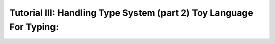 Tutorial III: Handling Type System (part 2) Toy Language For Typing:
=======================================================================

.. 1 - Using inference with a Toy Language
.. ---------------------------------------
.. 
.. To go further with type checking, we need a little toy language to implement
.. different kinds of typing strategy.
.. 
.. With this objective, we will target the implementation of a light type system
.. for our toy language. This type system should have behaviors close to most
.. scripting languages and support operations such as adding any value to a string
.. value:
.. 
.. .. literalinclude:: tutorial3_scripts/transtyping.tl4t
.. 
.. would yield::
.. 
..     toto42
.. 
.. Thus, in our language that we'll call ``TL4T`` (Toy Language For Typing), we
.. will need two types of statements:
.. 
..     * Variable declaration (with optional affectation)
..     * Expressions to manipulate our variables (and using builtin functions)
.. 
.. 
.. Here is the definition of our ``TL4T`` language:
.. 
.. .. program-output:: python3 splice.py 'cat ../../tests/bnf/tl4t.bnf' 0,12 18,24 63,244 246,247 252,277 279,-1
.. 
.. Within this BNF, we defined a few hooks:
..     * ``info`` to get location informations from the source file (line and
.. column)
..     * ``new_*`` for each AST Node to be built.
.. 
.. For instance, the ``new_declvar`` hook is defined as:
.. 
.. .. literalinclude:: ../../tests/grammar/tl4t.py
..     :pyobject: new_declvar
.. 
.. This way we can declare a variable with a type, and the ``new_declvar`` hook
.. builds an AST Node of type ``DeclVar``. For our code sample, this will thus
.. create a node for the variable ``s``, typed as a ``string``.
.. 
.. After this, we just use the affectation expression which will use the computed
.. result of the expression ``"toto" + 42``. In most languages, every binary
.. operator is actually a function taking two similarly typed parameters, and
.. yielding a result of the same type. In our case, we have already declared a
.. binary operator called ``+``::
.. 
..     fun + : (string, string) -> string
.. 
.. With only this operator defined, we would get the following error::
.. 
..     can't match overloads with parameters for function '+': details:
..     overloads:
..         fun + : (string, string) -> string
..     parameters:
..      - param[0] type string
..      - param[1] type int | char
.. 
.. This means that our literal ``42``, as shown in the second tutorial of this
.. series, is typed as either an ``int`` or a ``char`` (the pipe in the output
.. shows the alternative types available). We can see in this error message that
.. the type or our literal does not allow us to resolve the ambiguity.
.. 
.. Pyrser offers the facilities to define subtyping relations, but to be more
.. generic, we could define some implicit conversion rules between types.
.. Indeed, Pyrser offers another API: :class:`pyrser.type_system.Translator`.
.. 
.. To implement a ``Translator``, we have to use the method ``addTranslator`` of
.. the ``Scope`` as follows, assuming ``glob`` is our global scope::
.. 
..     f = Fun('tostr', 'string', ['int'])
..     glob.add(f)
..     n = Notification(Severity.INFO, 'implicit conversion string -> int')
..     glob.addTranslator(Translator(f, n))
.. 
.. As we can see, the implicit translating function ``f`` is added into the
.. scope, and will be used for any attempt to resolve type ambiguities. For
.. example, we would then retrieve the following evalctx after calling the type
.. system to get the ``+`` operator::
.. 
..     XXX TO BE REPLACED XXX
..     evalctx:
..         translator
..         {
..             int: {
..                 string
..             }
..         }
..         int:
..         string:
.. 
.. On another note, the evalctx contains information expliciting the fact that a
.. translator must be used before the ambiguity can be resolved.
.. 
.. Note that it is only the type informations that are used when resolving
.. ambiguities (using ``get_by_params``), but the actual ``tostr`` function is not
.. part of the final AST. We need to connect our typing semantic with the AST
.. built by our ``new_*`` hooks when parsing a ``TL4T`` sample. This is the aim
.. of the Inference module.
.. 
.. 2 - Inference module
.. --------------------
.. 
.. The inference module offers multiple algorithms and strategies in order to add
.. type inference to a language. The advised way to use the Inference module is to
.. define our AST Nodes as children classes of the Inference classes.
.. 
.. The Inference class offers methods to infer:
..     * block
..     * special expressions
..     * functions
..     * identifiers
..     * literals
.. 
.. To summarize, since the designer of the language is free to design the
.. language's AST, the Inference module cannot know in advance which method to
.. call on which AST Node. In order to address this, it uses a convention that
.. asks the AST Nodes to implement the method ``type_algos`` which returns a tuple
.. describing the functions to use on this very node.
.. 
.. In order to understand how it works, let's take a look at the ``TL4T``
.. implementation. For this, we will focus on the implementation of the
.. ``Terminal``, ``Literal`` and ``Id`` AST Nodes which are derivations of the
.. ``NodeInfo`` (which is the root of TL4T's AST Nodes and inherits from the
.. Inference Node):
.. 
.. .. literalinclude:: ../../tests/grammar/tl4t.py
..     :pyobject: NodeInfo
.. 
.. .. literalinclude:: ../../tests/grammar/tl4t.py
..     :pyobject: Terminal
.. 
.. .. literalinclude:: ../../tests/grammar/tl4t.py
..     :pyobject: Literal
.. 
.. .. literalinclude:: ../../tests/grammar/tl4t.py
..     :pyobject: Id
.. 
.. So, we can see that both ``Literal`` and ``Id`` do implement the ``type_algos``
.. method, which returns a tuple of three values. Those values are:
.. 
..     * the method to use for inference (here we use the default one of the
..         Inference module, inherited from the Inference class)
..     * the parameters to give to the inference method (packed within a tuple if
..         multiple arguments are required)
..     * the optional feedback strategy
.. 
.. The multiple ``infer_*`` methods have each their own way of decomposing the
.. argument tuple, which means that as a language writer, we need to pay attention
.. to which inference method to return, and associate the proper parameters with
.. it. It is not mandatory to use a method from the Inference module, and we could
.. write our own inference methods with their own behavior.
.. 
.. To explain what is the feedback strategy, it is required to understand how the
.. inference works roughly. As a reminder, the inference uses two kinds of leaf
.. nodes as a basis: ``Literal`` and ``Id``. For simplicity we will call those
.. nodes the Inference leaves. The role of the leaves is to return their potential
.. types, which is a ``Scope`` containing one or more types. Then, the biggest
.. part of the Inference module's work is to resolve the types of the function
.. calls, by identifying the best match within all the possibilities. This is done
.. through the function call inference: the ``infer_fun`` method from the
.. :class:`pyrser.type_system.Inference` class.
.. 
.. It is important to understand that the function call inference is not about
.. names but about the whole call expression. A function call is composed of a
.. call expression and a list of parameters. For instance, here are a few
.. examples
.. 
..     f(1, 2, 3);
..     tab[i](1, 2, 3);
..     f(1, 2, 3)(4, 5, 6);
.. 
.. Here, the call expression is ``f`` in the first example; ``tab[i]`` in the
.. second example; ``f`` in the first part of the third example (with parameters
.. ``(1, 2, 3)``) and finally ``f(1, 2, 3)`` in the second part of the third
.. example (with parameters ``(4, 5, 6)``).
.. 
.. Now that the notion of call expression has been clarified, we can get to the
.. resolution itself. The resolution is done in a few steps, in the following
.. order:
.. 
..     1 - Collect types associated to the call expresion
.. 
..     2 - Collect types of each parameters
.. 
..     3 - Compute the intersection of the first two steps (using the ``Scope``'s
..         ``get_by_params`` method)
.. 
..     4 - Record overloads and decide if the inference can continue
.. 
..     5 - Instantiate the polymorphic types resolved within the function call
.. 
..     6 - Feedback resolved types from step 3 and 5
.. 
..     7 - Collect the information at a global level
.. 
.. At the first and second steps, multiples choices could have been returned by
.. the inference leaves, which would mean that their types were left undecided.
.. The undecisiveness is lifted by the third and fifth steps, so we need to
.. propagate the resolved types in the different children nodes of the call
.. expression and parameters.
.. 
.. It is possible that at the fourth step, the type of the function could not be
.. uniquely resolved. Since this does not mean that the expression is invalid
.. with only the information at hand, we need to tell the higher level to resolve
.. this with the broader information it has access to. This is what feedback is.
.. 
.. Back to the feedback strategies, there is one feedback strategy per inference
.. method existing within the Inference class. The feedback strategy does not
.. require any additional parameter, since all the information it needs access to
.. is contained within the typing AST.
.. 
.. 
.. 3 - Implicit type conversions
.. -----------------------------
.. 
.. To continue our first objective, we could plug all component together Parser, AST, Type semantics, Inference module.
.. As previously shown, we could explain to inference to use some function to one type to another but at this point the final AST wasn't modify.
.. To do so, we must write as customer of pyrser an Injector function and provide it to a scope to be used by inference system.
.. Injector functions must respect the following signature::
.. 
..     def myInjectionFunction(old: Node, trans: Translator) -> Node
.. 
.. Our function receive the old AST node, and the Translator. We must build a function call AST node in our language dialect and return it. i.e.::
.. 
..     
..     def createFunWithTranslator(old: Node, trans: Translator) -> Node:
..         f = trans.fun
..         n = trans.notify
..         return Expr(Id(f.name), [old])
.. 
.. Here ``Expr`` is just the AST node that represent all expressions as function calls.
.. Our function could be add to our global scope with the ``addTranslatorInjector`` function.
.. Finally, we write::
.. 
..         test = TL4T()
..         res = test.parse("""
..             s = "toto" + 42;
..         """)
..         txt = res.to_tl4t()
..         res.type_node = Scope(is_namespace=False)
..         res.type_node.add(Type("string"))
..         res.type_node.add(Type("int"))
..         res.type_node.add(Var("s", "string"))
..         res.type_node.add(Fun("=", "string", ["string", "string"]))
..         res.type_node.add(Fun("+", "string", ["string", "string"]))
..         f = Fun("tostr", "string", ["int"])
..         res.type_node.add(f)
..         n = Notification(
..             Severity.WARNING,
..             "implicit conversion of int to string"
..         )
..         res.type_node.addTranslator(Translator(f, n))
..         res.type_node.addTranslatorInjector(createFunWithTranslator)
..         res.infer_type(res.diagnostic)
..         print(res.to_tl4t())
.. 
.. Will show us::
.. 
..         s = "toto" + tostr(42);
.. 
.. Our AST is correctly modify by the Injector function.
.. Notice that we could control the severity of the notification from INFO to ERROR. That's an easy way to allow or to forbid things.
.. Let's modify ``Severity.WARNING`` by ``Severity.ERROR``::
..         
..         n = Notification(
..             Severity.WARNING,
..             "implicit conversion of int to string"
..         )
..         res.type_node.addTranslator(Translator(f, n))
..         res.type_node.addTranslatorInjector(createFunWithTranslator)
..         res.infer_type(res.diagnostic)
..         if res.diagnostic.have_errors:
..             print(res.diagnostic.get_content(with_locinfos=True))
.. 
.. Now we got an error in our Diagnostic object::
.. 
..         -------------------------------------------------------------------------------
..         error : implicit conversion of int to string
..         from test.tl4t at line:2 col:26 :
..                     s = "toto" + 42;
..                                  ^
.. 
.. It's up to you to decide how you manage errors logged in the Diagnostic object.
